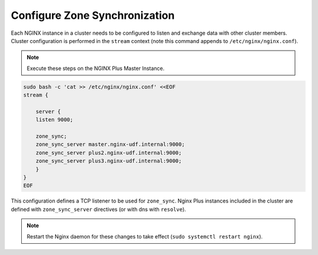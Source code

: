 Configure Zone Synchronization
-----------------------------------------

Each NGINX instance in a cluster needs to be configured to listen and exchange data with other cluster members.
Cluster configuration is performed in the ``stream`` context (note this command appends to ``/etc/nginx/nginx.conf``).

.. note:: Execute these steps on the NGINX Plus Master Instance.

.. code:: shell
    
    sudo bash -c 'cat >> /etc/nginx/nginx.conf' <<EOF
    stream {

        server {
        listen 9000;

        zone_sync;
        zone_sync_server master.nginx-udf.internal:9000;
        zone_sync_server plus2.nginx-udf.internal:9000;
        zone_sync_server plus3.nginx-udf.internal:9000;
        }
    }
    EOF

This configuration defines a TCP listener to be used for ``zone_sync``.
Nginx Plus instances included in the cluster are defined with ``zone_sync_server`` directives (or with dns with ``resolve``).

.. note:: Restart the Nginx daemon for these changes to take effect (``sudo systemctl restart nginx``).


